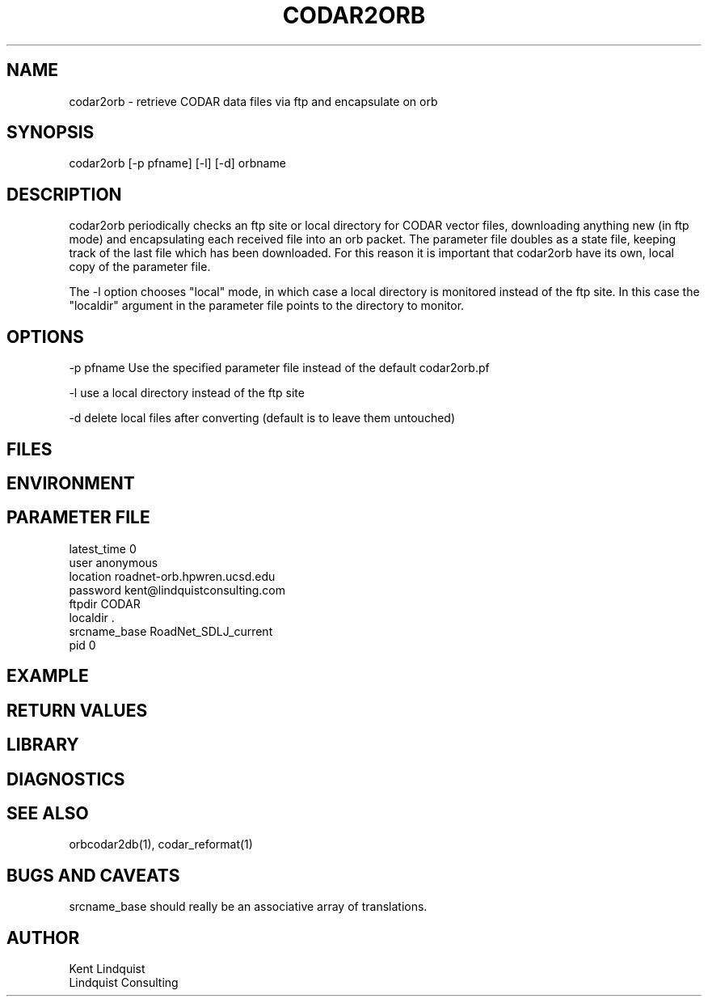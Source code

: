 .TH CODAR2ORB 1 "$Date: 2003/01/28 23:17:20 $"
.SH NAME
codar2orb \- retrieve CODAR data files via ftp and encapsulate on orb
.SH SYNOPSIS
.nf
codar2orb [-p pfname] [-l] [-d] orbname
.fi
.SH DESCRIPTION
codar2orb periodically checks an ftp site or local directory for CODAR
vector files, downloading anything new (in ftp mode) and encapsulating
each received file into an orb packet. The parameter file doubles as a
state file, keeping track of the last file which has been downloaded.
For this reason it is important that codar2orb have its own, local copy
of the parameter file.

The -l option chooses "local" mode, in which case a local directory is 
monitored instead of the ftp site. In this case the "localdir" argument 
in the parameter file points to the directory to monitor.

.SH OPTIONS
-p pfname  Use the specified parameter file instead of the default codar2orb.pf

-l use a local directory instead of the ftp site

-d delete local files after converting (default is to leave them untouched)
.SH FILES
.SH ENVIRONMENT
.SH PARAMETER FILE
.nf
latest_time 0
user anonymous
location roadnet-orb.hpwren.ucsd.edu
password kent@lindquistconsulting.com
ftpdir CODAR
localdir .
srcname_base RoadNet_SDLJ_current
pid 0
.fi
.SH EXAMPLE
.ft CW
.in 2c
.nf
.fi
.in
.ft R
.SH RETURN VALUES
.SH LIBRARY
.SH DIAGNOSTICS
.SH "SEE ALSO"
.nf
orbcodar2db(1), codar_reformat(1)
.fi
.SH "BUGS AND CAVEATS"
srcname_base should really be an associative array of translations.
.SH AUTHOR
.nf
Kent Lindquist
Lindquist Consulting 
.fi
.\" $Id: codar2orb.1,v 1.1 2003/01/28 23:17:20 rt Exp $
